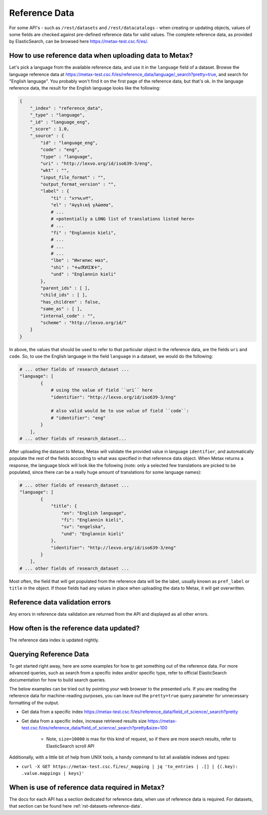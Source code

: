 
Reference Data
===============

For some API's - such as ``/rest/datasets`` and ``/rest/datacatalogs`` - when creating or updating objects, values of some fields are checked against pre-defined reference data for valid values. The complete reference data, as provided by ElasticSearch, can be browsed here https://metax-test.csc.fi/es/.



How to use reference data when uploading data to Metax?
--------------------------------------------------------

Let's pick a language from the available reference data, and use it in the ``language`` field of a dataset. Browse the language reference data at https://metax-test.csc.fi/es/reference_data/language/_search?pretty=true, and search for "English language". You probably won't find it on the first page of the reference data, but that's ok. In the language reference data, the result for the English language looks like the following:


.. code-block:: python

    {
        "_index" : "reference_data",
        "_type" : "language",
        "_id" : "language_eng",
        "_score" : 1.0,
        "_source" : {
            "id" : "language_eng",
            "code" : "eng",
            "type" : "language",
            "uri" : "http://lexvo.org/id/iso639-3/eng",
            "wkt" : "",
            "input_file_format" : "",
            "output_format_version" : "",
            "label" : {
                "ti" : "እንግሊዝኛ",
                "el" : "Αγγλική γλώσσα",
                # ...
                # <potentially a LONG list of translations listed here>
                # ...
                "fi" : "Englannin kieli",
                # ...
                # ...
                # ...
                "lbe" : "Ингилис маз",
                "shi" : "ⵜⴰⵏⴳⵍⵉⵣⵜ",
                "und" : "Englannin kieli"
            },
            "parent_ids" : [ ],
            "child_ids" : [ ],
            "has_children" : false,
            "same_as" : [ ],
            "internal_code" : "",
            "scheme" : "http://lexvo.org/id/"
        }
    }


In above, the values that should be used to refer to that particular object in the reference data, are the fields ``uri`` and ``code``. So, to use the English language in the field ``language`` in a dataset, we would do the following:


.. code-block:: python

    # ... other fields of research_dataset ...
    "language": [
            {
                # using the value of field ``uri`` here
                "identifier": "http://lexvo.org/id/iso639-3/eng"

                # also valid would be to use value of field ``code``:
                # "identifier": "eng"
            }
        ],
    # ... other fields of research_dataset...


After uploading the dataset to Metax, Metax will validate the provided value in language ``identifier``, and automatically populate the rest of the fields according to what was specified in that reference data object. When Metax returns a response, the language block will look like the following (note: only a selected few translations are picked to be populated, since there can be a really huge amount of translations for some language names):

.. code-block:: python

    # ... other fields of research_dataset ...
    "language": [
            {
                "title": {
                    "en": "English language",
                    "fi": "Englannin kieli",
                    "sv": "engelska",
                    "und": "Englannin kieli"
                },
                "identifier": "http://lexvo.org/id/iso639-3/eng"
            }
        ],
    # ... other fields of research_dataset ...


Most often, the field that will get populated from the reference data will be the label, usually known as ``pref_label`` or ``title`` in the object. If those fields had any values in place when uploading the data to Metax, it will get overwritten.



Reference data validation errors
---------------------------------

Any errors in reference data validation are returned from the API and displayed as all other errors.



How often is the reference data updated?
-----------------------------------------

The reference data index is updated nightly.



Querying Reference Data
------------------------

To get started right away, here are some examples for how to get something out of the reference data. For more advanced queries, such as search from a specific index and/or specific type, refer to official ElasticSearch documentation for how to build search queries.

The below examples can be tried out by pointing your web browser to the presented urls. If you are reading the reference data for machine-reading purposes, you can leave out the ``pretty=true`` query parameter for unnecessary formatting of the output.

* Get data from a specific index https://metax-test.csc.fi/es/reference_data/field_of_science/_search?pretty

* Get data from a specific index, increase retrieved results size https://metax-test.csc.fi/es/reference_data/field_of_science/_search?pretty&size=100

    * Note, ``size=10000`` is max for this kind of request, so if there are more search results, refer to ElasticSearch scroll API

Additionally, with a little bit of help from UNIX tools, a handy command to list all available indexes and types:

* ``curl -X GET https://metax-test.csc.fi/es/_mapping | jq 'to_entries | .[] | {(.key): .value.mappings | keys}'``



When is use of reference data required in Metax?
-------------------------------------------------

The docs for each API has a section dedicated for reference data, when use of reference data is required. For datasets, that section can be found here :ref:`rst-datasets-reference-data`.

